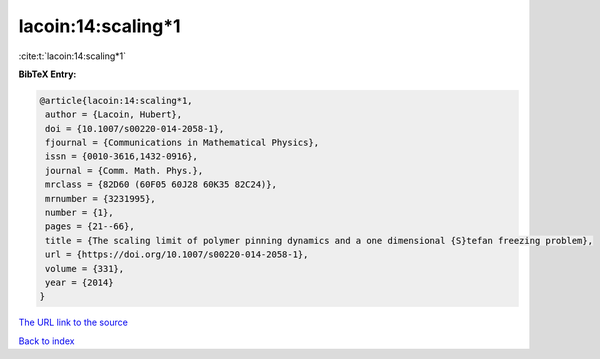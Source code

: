 lacoin:14:scaling*1
===================

:cite:t:`lacoin:14:scaling*1`

**BibTeX Entry:**

.. code-block:: bibtex

   @article{lacoin:14:scaling*1,
    author = {Lacoin, Hubert},
    doi = {10.1007/s00220-014-2058-1},
    fjournal = {Communications in Mathematical Physics},
    issn = {0010-3616,1432-0916},
    journal = {Comm. Math. Phys.},
    mrclass = {82D60 (60F05 60J28 60K35 82C24)},
    mrnumber = {3231995},
    number = {1},
    pages = {21--66},
    title = {The scaling limit of polymer pinning dynamics and a one dimensional {S}tefan freezing problem},
    url = {https://doi.org/10.1007/s00220-014-2058-1},
    volume = {331},
    year = {2014}
   }
`The URL link to the source <ttps://doi.org/10.1007/s00220-014-2058-1}>`_


`Back to index <../By-Cite-Keys.html>`_
